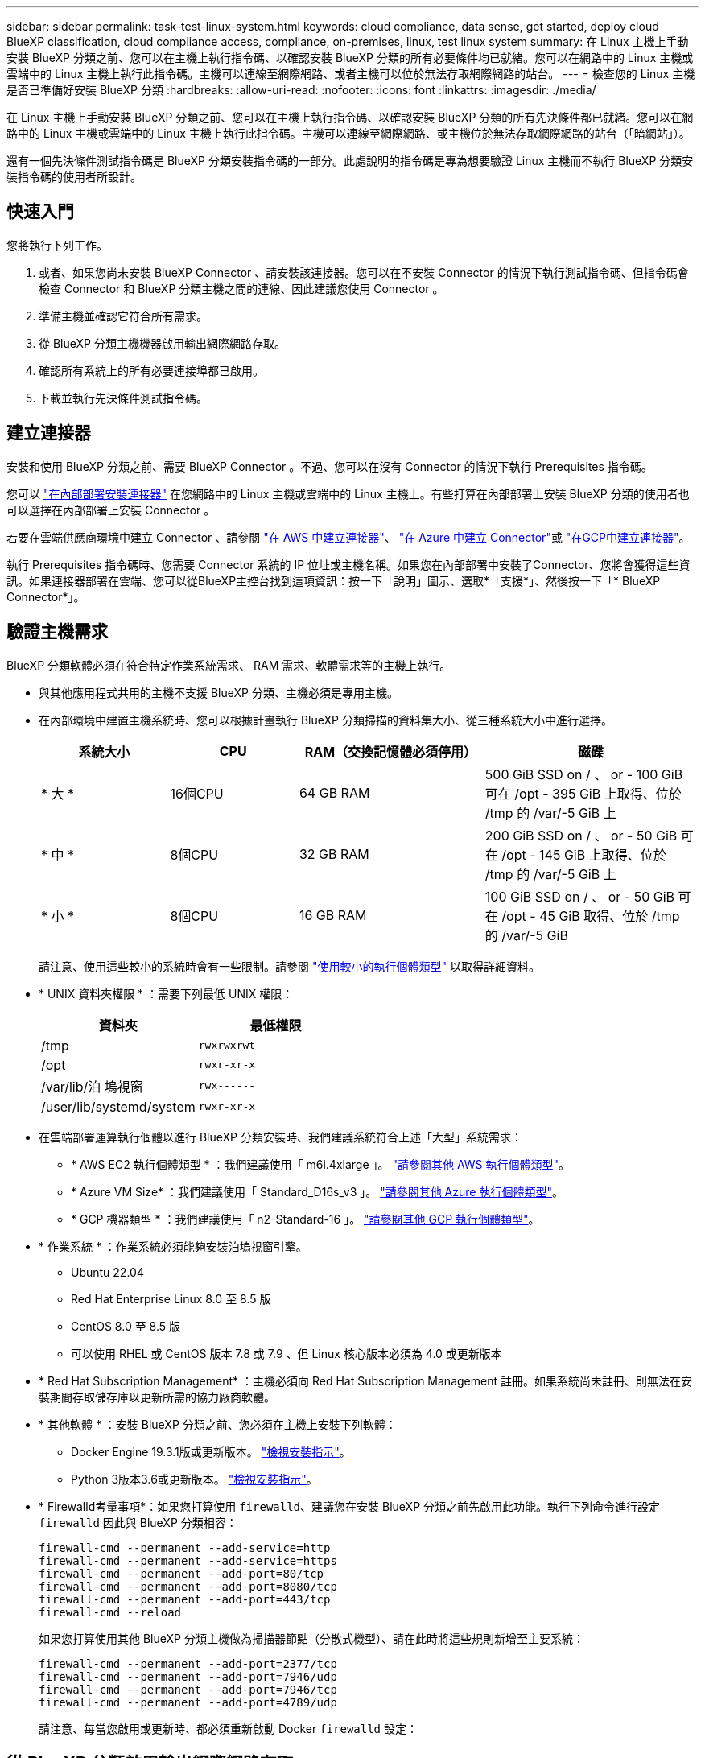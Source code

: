 ---
sidebar: sidebar 
permalink: task-test-linux-system.html 
keywords: cloud compliance, data sense, get started, deploy cloud BlueXP classification, cloud compliance access, compliance, on-premises, linux, test linux system 
summary: 在 Linux 主機上手動安裝 BlueXP 分類之前、您可以在主機上執行指令碼、以確認安裝 BlueXP 分類的所有必要條件均已就緒。您可以在網路中的 Linux 主機或雲端中的 Linux 主機上執行此指令碼。主機可以連線至網際網路、或者主機可以位於無法存取網際網路的站台。 
---
= 檢查您的 Linux 主機是否已準備好安裝 BlueXP 分類
:hardbreaks:
:allow-uri-read: 
:nofooter: 
:icons: font
:linkattrs: 
:imagesdir: ./media/


[role="lead"]
在 Linux 主機上手動安裝 BlueXP 分類之前、您可以在主機上執行指令碼、以確認安裝 BlueXP 分類的所有先決條件都已就緒。您可以在網路中的 Linux 主機或雲端中的 Linux 主機上執行此指令碼。主機可以連線至網際網路、或主機位於無法存取網際網路的站台（「暗網站」）。

還有一個先決條件測試指令碼是 BlueXP 分類安裝指令碼的一部分。此處說明的指令碼是專為想要驗證 Linux 主機而不執行 BlueXP 分類安裝指令碼的使用者所設計。



== 快速入門

您將執行下列工作。

. 或者、如果您尚未安裝 BlueXP Connector 、請安裝該連接器。您可以在不安裝 Connector 的情況下執行測試指令碼、但指令碼會檢查 Connector 和 BlueXP 分類主機之間的連線、因此建議您使用 Connector 。
. 準備主機並確認它符合所有需求。
. 從 BlueXP 分類主機機器啟用輸出網際網路存取。
. 確認所有系統上的所有必要連接埠都已啟用。
. 下載並執行先決條件測試指令碼。




== 建立連接器

安裝和使用 BlueXP 分類之前、需要 BlueXP Connector 。不過、您可以在沒有 Connector 的情況下執行 Prerequisites 指令碼。

您可以 https://docs.netapp.com/us-en/bluexp-setup-admin/task-quick-start-connector-on-prem.html["在內部部署安裝連接器"^] 在您網路中的 Linux 主機或雲端中的 Linux 主機上。有些打算在內部部署上安裝 BlueXP 分類的使用者也可以選擇在內部部署上安裝 Connector 。

若要在雲端供應商環境中建立 Connector 、請參閱 https://docs.netapp.com/us-en/bluexp-setup-admin/task-quick-start-connector-aws.html["在 AWS 中建立連接器"^]、 https://docs.netapp.com/us-en/bluexp-setup-admin/task-quick-start-connector-azure.html["在 Azure 中建立 Connector"^]或 https://docs.netapp.com/us-en/bluexp-setup-admin/task-quick-start-connector-google.html["在GCP中建立連接器"^]。

執行 Prerequisites 指令碼時、您需要 Connector 系統的 IP 位址或主機名稱。如果您在內部部署中安裝了Connector、您將會獲得這些資訊。如果連接器部署在雲端、您可以從BlueXP主控台找到這項資訊：按一下「說明」圖示、選取*「支援*」、然後按一下「* BlueXP Connector*」。



== 驗證主機需求

BlueXP 分類軟體必須在符合特定作業系統需求、 RAM 需求、軟體需求等的主機上執行。

* 與其他應用程式共用的主機不支援 BlueXP 分類、主機必須是專用主機。


* 在內部環境中建置主機系統時、您可以根據計畫執行 BlueXP 分類掃描的資料集大小、從三種系統大小中進行選擇。
+
[cols="18,18,26,30"]
|===
| 系統大小 | CPU | RAM（交換記憶體必須停用） | 磁碟 


| * 大 * | 16個CPU | 64 GB RAM | 500 GiB SSD on / 、 or - 100 GiB 可在 /opt - 395 GiB 上取得、位於 /tmp 的 /var/-5 GiB 上 


| * 中 * | 8個CPU | 32 GB RAM | 200 GiB SSD on / 、 or - 50 GiB 可在 /opt - 145 GiB 上取得、位於 /tmp 的 /var/-5 GiB 上 


| * 小 * | 8個CPU | 16 GB RAM | 100 GiB SSD on / 、 or - 50 GiB 可在 /opt - 45 GiB 取得、位於 /tmp 的 /var/-5 GiB 
|===
+
請注意、使用這些較小的系統時會有一些限制。請參閱 link:concept-cloud-compliance.html#using-a-smaller-instance-type["使用較小的執行個體類型"] 以取得詳細資料。

* * UNIX 資料夾權限 * ：需要下列最低 UNIX 權限：
+
[cols="25,25"]
|===
| 資料夾 | 最低權限 


| /tmp | `rwxrwxrwt` 


| /opt | `rwxr-xr-x` 


| /var/lib/泊 塢視窗 | `rwx------` 


| /user/lib/systemd/system | `rwxr-xr-x` 
|===
* 在雲端部署運算執行個體以進行 BlueXP 分類安裝時、我們建議系統符合上述「大型」系統需求：
+
** * AWS EC2 執行個體類型 * ：我們建議使用「 m6i.4xlarge 」。 link:reference-instance-types.html#aws-instance-types["請參閱其他 AWS 執行個體類型"^]。
** * Azure VM Size* ：我們建議使用「 Standard_D16s_v3 」。 link:reference-instance-types.html#azure-instance-types["請參閱其他 Azure 執行個體類型"^]。
** * GCP 機器類型 * ：我們建議使用「 n2-Standard-16 」。 link:reference-instance-types.html#gcp-instance-types["請參閱其他 GCP 執行個體類型"^]。


* * 作業系統 * ：作業系統必須能夠安裝泊塢視窗引擎。
+
** Ubuntu 22.04
** Red Hat Enterprise Linux 8.0 至 8.5 版
** CentOS 8.0 至 8.5 版
** 可以使用 RHEL 或 CentOS 版本 7.8 或 7.9 、但 Linux 核心版本必須為 4.0 或更新版本


* * Red Hat Subscription Management* ：主機必須向 Red Hat Subscription Management 註冊。如果系統尚未註冊、則無法在安裝期間存取儲存庫以更新所需的協力廠商軟體。
* * 其他軟體 * ：安裝 BlueXP 分類之前、您必須在主機上安裝下列軟體：
+
** Docker Engine 19.3.1版或更新版本。 https://docs.docker.com/engine/install/["檢視安裝指示"^]。
** Python 3版本3.6或更新版本。 https://www.python.org/downloads/["檢視安裝指示"^]。


* * Firewalld考量事項*：如果您打算使用 `firewalld`、建議您在安裝 BlueXP 分類之前先啟用此功能。執行下列命令進行設定 `firewalld` 因此與 BlueXP 分類相容：
+
....
firewall-cmd --permanent --add-service=http
firewall-cmd --permanent --add-service=https
firewall-cmd --permanent --add-port=80/tcp
firewall-cmd --permanent --add-port=8080/tcp
firewall-cmd --permanent --add-port=443/tcp
firewall-cmd --reload
....
+
如果您打算使用其他 BlueXP 分類主機做為掃描器節點（分散式機型）、請在此時將這些規則新增至主要系統：

+
....
firewall-cmd --permanent --add-port=2377/tcp
firewall-cmd --permanent --add-port=7946/udp
firewall-cmd --permanent --add-port=7946/tcp
firewall-cmd --permanent --add-port=4789/udp
....
+
請注意、每當您啟用或更新時、都必須重新啟動 Docker `firewalld` 設定：





== 從 BlueXP 分類啟用輸出網際網路存取

BlueXP 分類需要外傳網際網路存取。如果您的虛擬或實體網路使用 Proxy 伺服器進行網際網路存取、請確定 BlueXP 分類執行個體具有傳出網際網路存取權、以聯絡下列端點。


TIP: 如果站台中安裝的主機系統沒有網際網路連線、則不需要此區段。

[cols="43,57"]
|===
| 端點 | 目的 


| \https://api.bluexp.netapp.com | 與包括NetApp帳戶在內的BlueXP服務通訊。 


| \https://netapp-cloud-account.auth0.com \https://auth0.com | 與BlueXP網站通訊以進行集中式使用者驗證。 


| \https://support.compliance.api.bluexp.netapp.com/\https://hub.docker.com \https://auth.docker.io \https://registry-1.docker.io \https://index.docker.io/\https://dseasb33srnrn.cloudfront.net/\https://production.cloudflare.docker.com/ | 提供軟體映像、資訊清單、範本的存取、以及傳送記錄和度量資料的功能。 


| \https://support.compliance.api.bluexp.netapp.com/ | 讓 NetApp 能夠從稽核記錄串流資料。 


| https://github.com/docker \https://download.docker.com | 提供泊塢視窗安裝的必要套件。 


| http://mirror.centos.org \http://mirrorlist.centos.org \http://mirror.centos.org/centos/7/extras/x86_64/Packages/container-selinux-2.107-3.el7.noarch.rpm | 提供 CentOS 安裝的必要套件。 


| \http://packages.ubuntu.com/
\http://archive.ubuntu.com | 提供 Ubuntu 安裝的必要套件。 
|===


== 確認已啟用所有必要的連接埠

您必須確保所有必要的連接埠都已開啟、以便在 Connector 、 BlueXP 分類、 Active Directory 和資料來源之間進行通訊。

[cols="25,25,50"]
|===
| 連線類型 | 連接埠 | 說明 


| Connector <> BlueXP 分類 | 8080（TCP）、443（TCP）及80 | Connector 的防火牆或路由規則必須允許透過連接埠 443 進出的流量進出 BlueXP 分類執行個體。請確定連接埠8080已開啟、以便您在BlueXP中查看安裝進度。 


| 連接器<> ONTAP -叢集（NAS） | 443（TCP）  a| 
BlueXP會使用ONTAP HTTPS探索叢集。如果您使用自訂防火牆原則、 Connector 主機必須允許透過連接埠 443 進行輸出 HTTPS 存取。如果連接器位於雲端、則預先定義的防火牆或路由規則會允許所有傳出通訊。

|===


== 執行 BlueXP 分類先決條件指令碼

請依照下列步驟執行 BlueXP 分類先決條件指令碼。

.您需要的產品
* 確認您的Linux系統符合 <<驗證主機需求,主機需求>>。
* 確認系統已安裝兩個必要的軟體套件（Docker Engine和Python 3）。
* 請確定您擁有Linux系統的root權限。


.步驟
. 從下載 BlueXP 分類先決條件指令碼 https://mysupport.netapp.com/site/products/all/details/cloud-data-sense/downloads-tab/["NetApp 支援網站"^]。您應該選擇的檔案名稱為 * 獨立式 - 必要的 - 測試者 - <version> * 。
. 將檔案複製到您打算使用的 Linux 主機（使用 `scp` 或其他方法）。
. 指派執行指令碼的權限。
+
[source, cli]
----
chmod +x standalone-pre-requisite-tester-v1.21.0
----
. 使用下列命令執行指令碼。
+
[source, cli]
----
 ./standalone-pre-requisite-tester-v1.21.0 <--darksite>
----
+
只有在沒有網際網路存取權的主機上執行指令碼時、才新增選項「 ---變 暗站台」。當主機未連線至網際網路時、會略過某些必要測試。

. 指令碼會提示您輸入 BlueXP 分類主機的 IP 位址。
+
** 輸入 IP 位址或主機名稱。


. 指令碼會提示您是否已安裝 BlueXP Connector 。
+
** 如果您沒有安裝 Connector 、請輸入 * N* 。
** 如果您有安裝的 Connector 、請輸入 * Y* 。然後輸入 BlueXP Connector 的 IP 位址或主機名稱、讓測試指令碼可以測試這項連線功能。


. 指令碼會在系統上執行各種測試、並在執行過程中顯示結果。完成時、它會將工作階段的記錄寫入名為的檔案 `prerequisites-test-<timestamp>.log` 在目錄中 `/opt/netapp/install_logs`。


.結果
如果所有先決條件測試都成功執行、您可以在準備就緒時、在主機上安裝 BlueXP 分類。

如果發現任何問題、則會將其歸類為「建議」或「必要」以進行修正。建議的問題通常是讓 BlueXP 分類掃描和分類工作執行速度變慢的項目。這些項目不需要修正、但您可能想解決這些問題。

如果您有任何「必要」問題、您應該修正這些問題、然後再次執行 Prerequisites 測試指令碼。
